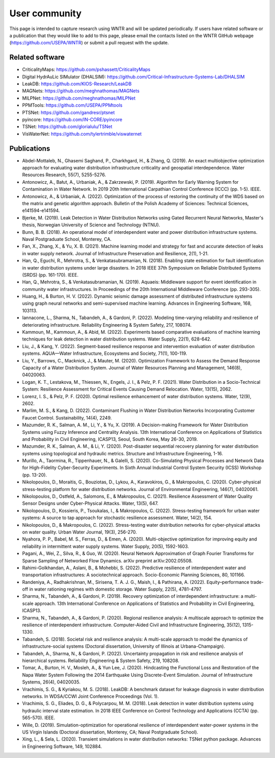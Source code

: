 .. raw:: latex

    \clearpage

.. _users:

User community	
================================

This page is intended to capture research using WNTR and will be updated periodically.
If users have related software or a publication that they would like 
to add to this page, please email the contacts listed on the WNTR GitHub webpage (https://github.com/USEPA/WNTR) 
or submit a pull request with the update.

Related software
-----------------

* CriticalityMaps: https://github.com/pshassett/CriticalityMaps

* Digital HydrAuLic SIMulator (DHALSIM): https://github.com/Critical-Infrastructure-Systems-Lab/DHALSIM

* LeakDB: https://github.com/KIOS-Research/LeakDB

* MAGNets: https://github.com/meghnathomas/MAGNets

* MILPNet: https://github.com/meghnathomas/MILPNet

* PPMTools: https://github.com/USEPA/PPMtools

* PTSNet: https://github.com/gandresr/ptsnet

* pyincore: https://github.com/IN-CORE/pyincore

* TSNet: https://github.com/glorialulu/TSNet

* VisWaterNet: https://github.com/tylertrimble/viswaternet

Publications
-----------------

* Abdel-Mottaleb, N., Ghasemi Saghand, P., Charkhgard, H., & Zhang, Q. (2019). An exact multiobjective optimization approach for evaluating water distribution infrastructure criticality and geospatial interdependence. Water Resources Research, 55(7), 5255-5276.

* Antonowicz, A., Bałut, A., Urbaniak, A., & Zakrzewski, P. (2019). Algorithm for Early Warning System for Contamination in Water Network. In 2019 20th International Carpathian Control Conference (ICCC) (pp. 1-5). IEEE.

* Antonowicz, A., & Urbaniak, A. (2022). Optimization of the process of restoring the continuity of the WDS based on the matrix and genetic algorithm approach. Bulletin of the Polish Academy of Sciences: Technical Sciences, e141594-e141594.

* Bjerke, M. (2019). Leak Detection in Water Distribution Networks using Gated Recurrent Neural Networks, Master's thesis, Norwegian University of Science and Technology (NTNU).

* Bunn, B. B. (2018). An operational model of interdependent water and power distribution infrastructure systems. Naval Postgraduate School, Monterey, CA.

* Fan, X., Zhang, X., & Yu, X. B. (2021). Machine learning model and strategy for fast and accurate detection of leaks in water supply network. Journal of Infrastructure Preservation and Resilience, 2(1), 1-21.

* Han, Q., Eguchi, R., Mehrotra, S., & Venkatasubramanian, N. (2018). Enabling state estimation for fault identification in water distribution systems under large disasters. In 2018 IEEE 37th Symposium on Reliable Distributed Systems (SRDS) (pp. 161-170). IEEE.

* Han, Q., Mehrotra, S., & Venkatasubramanian, N. (2019). Aquaeis: Middleware support for event identification in community water infrastructures. In Proceedings of the 20th International Middleware Conference (pp. 293-305).

* Huang, H., & Burton, H. V. (2022). Dynamic seismic damage assessment of distributed infrastructure systems using graph neural networks and semi-supervised machine learning. Advances in Engineering Software, 168, 103113.

* Iannacone, L., Sharma, N., Tabandeh, A., & Gardoni, P. (2022). Modeling time-varying reliability and resilience of deteriorating infrastructure. Reliability Engineering & System Safety, 217, 108074.

* Kammoun, M., Kammoun, A., & Abid, M. (2022). Experiments based comparative evaluations of machine learning techniques for leak detection in water distribution systems. Water Supply, 22(1), 628-642.

* Liu, J., & Kang, Y. (2022). Segment-based resilience response and intervention evaluation of water distribution systems. AQUA—Water Infrastructure, Ecosystems and Society, 71(1), 100-119.

* Liu, Y., Barrows, C., Macknick, J., & Mauter, M. (2020). Optimization Framework to Assess the Demand Response Capacity of a Water Distribution System. Journal of Water Resources Planning and Management, 146(8), 04020063.

* Logan, K. T., Lestakova, M., Thiessen, N., Engels, J. I., & Pelz, P. F. (2021). Water Distribution in a Socio-Technical System: Resilience Assessment for Critical Events Causing Demand Relocation. Water, 13(15), 2062.

* Lorenz, I. S., & Pelz, P. F. (2020). Optimal resilience enhancement of water distribution systems. Water, 12(9), 2602.

* Marlim, M. S., & Kang, D. (2022). Contaminant Flushing in Water Distribution Networks Incorporating Customer Faucet Control. Sustainability, 14(4), 2249.

* Mazumder, R. K., Salman, A. M., Li, Y., & Yu, X. (2019). A Decision-making Framework for Water Distribution Systems using Fuzzy Inference and Centrality Analysis. 13th International Conference on Applications of Statistics and Probability in Civil Engineering, ICASP13, Seoul, South Korea, May 26-30, 2019.

* Mazumder, R. K., Salman, A. M., & Li, Y. (2020). Post-disaster sequential recovery planning for water distribution systems using topological and hydraulic metrics. Structure and Infrastructure Engineering, 1-16.

* Murillo, A., Taormina, R., Tippenhauer, N., & Galelli, S. (2020). Co-Simulating Physical Processes and Network Data for High-Fidelity Cyber-Security Experiments. In Sixth Annual Industrial Control System Security (ICSS) Workshop (pp. 13-20).

* Nikolopoulos, D., Moraitis, G., Bouziotas, D., Lykou, A., Karavokiros, G., & Makropoulos, C. (2020). Cyber-physical stress-testing platform for water distribution networks. Journal of Environmental Engineering, 146(7), 04020061.

* Nikolopoulos, D., Ostfeld, A., Salomons, E., & Makropoulos, C. (2021). Resilience Assessment of Water Quality Sensor Designs under Cyber-Physical Attacks. Water, 13(5), 647.

* Nikolopoulos, D., Kossieris, P., Tsoukalas, I., & Makropoulos, C. (2022). Stress-testing framework for urban water systems: A source to tap approach for stochastic resilience assessment. Water, 14(2), 154.

* Nikolopoulos, D., & Makropoulos, C. (2022). Stress-testing water distribution networks for cyber-physical attacks on water quality. Urban Water Journal, 19(3), 256-270.

* Nyahora, P. P., Babel, M. S., Ferras, D., & Emen, A. (2020). Multi-objective optimization for improving equity and reliability in intermittent water supply systems. Water Supply, 20(5), 1592-1603.

* Pagani, A., Wei, Z., Silva, R., & Guo, W. (2020). Neural Network Approximation of Graph Fourier Transforms for Sparse Sampling of Networked Flow Dynamics. arXiv preprint arXiv:2002.05508.

* Rahimi-Golkhandan, A., Aslani, B., & Mohebbi, S. (2022). Predictive resilience of interdependent water and transportation infrastructures: A sociotechnical approach. Socio-Economic Planning Sciences, 80, 101166.

* Randeniya, A., Radhakrishnan, M., Sirisena, T. A. J. G., Maish, I., & Pathirana, A. (2022). Equity–performance trade-off in water rationing regimes with domestic storage. Water Supply, 22(5), 4781-4797.

* Sharma, N., Tabandeh, A., & Gardoni, P. (2019). Recovery optimization of interdependent infrastructure: a multi-scale approach. 13th International Conference on Applications of Statistics and Probability in Civil Engineering, ICASP13.

* Sharma, N., Tabandeh, A., & Gardoni, P. (2020). Regional resilience analysis: A multiscale approach to optimize the resilience of interdependent infrastructure. Computer-Aided Civil and Infrastructure Engineering, 35(12), 1315-1330.

* Tabandeh, S. (2018). Societal risk and resilience analysis: A multi-scale approach to model the dynamics of infrastructure-social systems (Doctoral dissertation, University of Illinois at Urbana-Champaign).

* Tabandeh, A., Sharma, N., & Gardoni, P. (2022). Uncertainty propagation in risk and resilience analysis of hierarchical systems. Reliability Engineering & System Safety, 219, 108208.

* Tomar, A., Burton, H. V., Mosleh, A., & Yun Lee, J. (2020). Hindcasting the Functional Loss and Restoration of the Napa Water System Following the 2014 Earthquake Using Discrete-Event Simulation. Journal of Infrastructure Systems, 26(4), 04020035.

* Vrachimis, S. G., & Kyriakou, M. S. (2018). LeakDB: A benchmark dataset for leakage diagnosis in water distribution networks. In WDSA/CCWI Joint Conference Proceedings (Vol. 1).

* Vrachimis, S. G., Eliades, D. G., & Polycarpou, M. M. (2018). Leak detection in water distribution systems using hydraulic interval state estimation. In 2018 IEEE Conference on Control Technology and Applications (CCTA) (pp. 565-570). IEEE.

* Wille, D. (2019). Simulation-optimization for operational resilience of interdependent water-power systems in the US Virgin Islands (Doctoral dissertation, Monterey, CA; Naval Postgraduate School).

* Xing, L., & Sela, L. (2020). Transient simulations in water distribution networks: TSNet python package. Advances in Engineering Software, 149, 102884.
